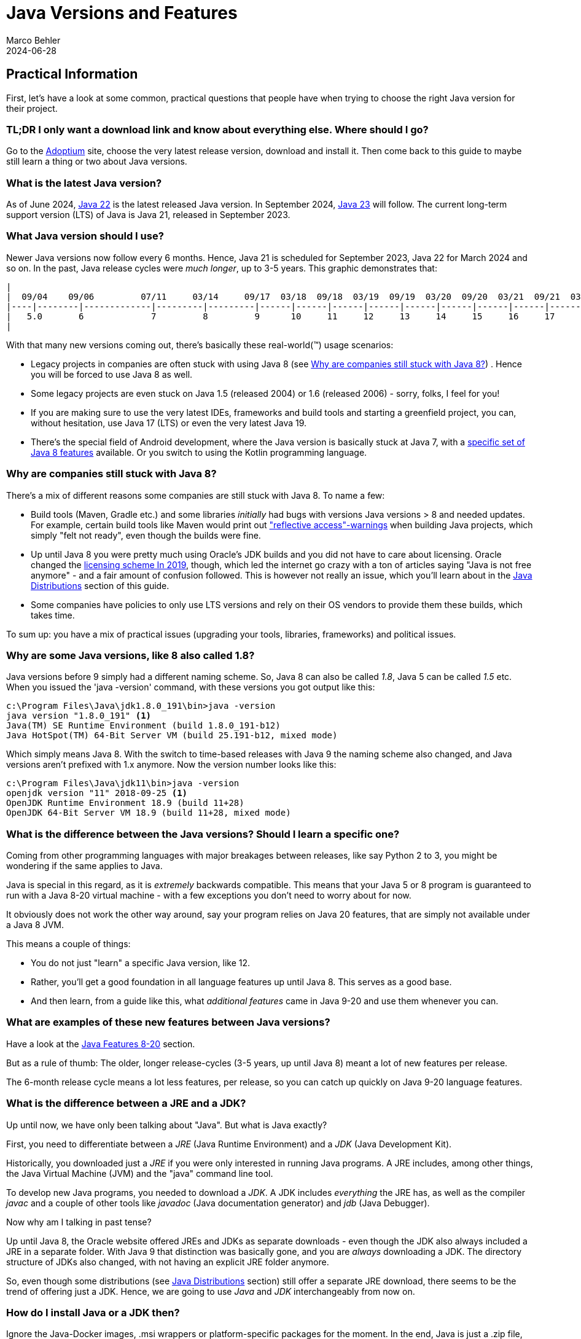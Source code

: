 = Java Versions and Features
Marco Behler
2021-09-17
:revdate: 2024-06-28
:page-layout: layout-guides
:page-icon: files_paper
:sourcedir: /mnt/c/dev/TODO
:linkattrs:
:page-image: "/images/guides/undraw_version_control_9bpv.png"
:page-description: You can use this guide to get practical information on how to find and install the latest Java, understand the differences between Java distributions (Adoptium, AdoptOpenJdk, Temurin, OpenJDK, OracleJDK etc.), as well as get an overview of Java language features, including version Java versions 8-19.
:page-published: true
:page-tags: ["java", "openjdk", "jdk"]

== Practical Information

First, let's have a look at some common, practical questions that people have when trying to choose the right Java version for their project.

=== TL;DR I only want a download link and know about everything else. Where should I go?

Go to the https://adoptium.net[Adoptium] site, choose the very latest release version, download and install it. Then come back to this guide to maybe still learn a thing or two about Java versions.

=== What is the latest Java version?

As of June 2024, https://openjdk.java.net/projects/jdk/22/[Java 22] is the latest released Java version. In September 2024, https://openjdk.java.net/projects/jdk/23/[Java 23] will follow. The current long-term support version (LTS) of Java is Java 21, released in September 2023.

=== What Java version should I use?

Newer Java versions now follow every 6 months. Hence, Java 21 is scheduled for September 2023, Java 22 for March 2024 and so on. In the past, Java release cycles were _much longer_, up to 3-5 years. This graphic demonstrates that:

[ditaa,java-versions-release-cycles-8,png]

----
|
|  09/04    09/06         07/11     03/14     09/17  03/18  09/18  03/19  09/19  03/20  09/20  03/21  09/21  03/22  09/22   03/23    03/24
|----|--------|-------------|---------|---------|------|------|------|------|------|------|------|------|------|------|------|--------|----->
|   5.0       6             7         8         9      10     11     12     13     14     15     16     17     18     19    20  ...  22
|
----

With that many new versions coming out, there's basically these real-world(™) usage scenarios:

* Legacy projects in companies are often stuck with using Java 8 (see <<Why are companies still stuck with Java 8?>>) . Hence you will be forced to use Java 8 as well.
* Some legacy projects are even stuck on Java 1.5 (released 2004) or 1.6 (released 2006) - sorry, folks, I feel for you!
* If you are making sure to use the very latest IDEs, frameworks and build tools and starting a greenfield project, you can, without hesitation, use Java 17 (LTS) or even the very latest Java 19.
* There's the special field of Android development, where the Java version is basically stuck at Java 7, with a https://developer.android.com/studio/write/java8-support[specific set of Java 8 features] available. Or you switch to using the Kotlin programming language.

=== Why are companies still stuck with Java 8?

There's a mix of different reasons some companies are still stuck with Java 8. To name a few:

* Build tools (Maven, Gradle etc.) and some libraries _initially_ had bugs with versions Java versions > 8 and needed updates. For example, certain build tools like Maven would print out https://issues.apache.org/jira/browse/GROOVY-8339["reflective access"-warnings] when building Java projects, which simply "felt not ready", even though the builds were fine.
* Up until Java 8 you were pretty much using Oracle's JDK builds and you did not have to care about licensing. Oracle changed the https://www.oracle.com/technetwork/java/javase/overview/oracle-jdk-faqs.html[licensing scheme In 2019], though, which led the internet go crazy with a ton of articles saying "Java is not free anymore" - and a fair amount of confusion followed. This is however not really an issue, which you'll learn about in the <<Java Distributions>> section of this guide.
* Some companies have policies to only use LTS versions and rely on their OS vendors to provide them these builds, which takes time.

To sum up: you have a mix of practical issues (upgrading your tools, libraries, frameworks) and political issues.

=== Why are some Java versions, like 8 also called 1.8?

Java versions before 9 simply had a different naming scheme. So, Java 8 can also be called _1.8_, Java 5 can be called _1.5_ etc. When you issued the 'java -version' command, with these versions you got output like this:

[source,console]
----
c:\Program Files\Java\jdk1.8.0_191\bin>java -version
java version "1.8.0_191" <1>
Java(TM) SE Runtime Environment (build 1.8.0_191-b12)
Java HotSpot(TM) 64-Bit Server VM (build 25.191-b12, mixed mode)
----

Which simply means Java 8. With the switch to time-based releases with Java 9 the naming scheme also changed, and Java versions aren't prefixed with 1.x anymore. Now the version number looks like this:

[source,console]
----
c:\Program Files\Java\jdk11\bin>java -version
openjdk version "11" 2018-09-25 <1>
OpenJDK Runtime Environment 18.9 (build 11+28)
OpenJDK 64-Bit Server VM 18.9 (build 11+28, mixed mode)
----


=== What is the difference between the Java versions? Should I learn a specific one?

Coming from other programming languages with major breakages between releases, like say Python 2 to 3, you might be wondering if the same applies to Java.

Java is special in this regard, as it is _extremely_ backwards compatible. This means that your Java 5 or 8 program is guaranteed to run with a Java 8-20 virtual machine -  with a few exceptions you don't need to worry about for now.

It obviously does not work the other way around, say your program relies on Java 20 features, that are simply not available under a Java 8 JVM.

This means a couple of things:

* You do not just "learn" a specific Java version, like 12.
* Rather, you'll get a good foundation in all language features up until Java 8. This serves as a good base.
* And then learn, from a guide like this, what _additional features_ came in Java 9-20 and use them whenever you can.


=== What are examples of these new features between Java versions?

Have a look at the <<Java Features 8-20>> section.

But as a rule of thumb: The older, longer release-cycles (3-5 years, up until Java 8) meant a lot of new features per release.

The 6-month release cycle means a lot less features, per release, so you can catch up quickly on Java 9-20 language features.


=== What is the difference between a JRE and a JDK?

Up until now, we have only been talking about "Java". But what is Java exactly?

First, you need to differentiate between a _JRE_ (Java Runtime Environment) and a _JDK_ (Java Development Kit).

Historically, you downloaded just a _JRE_ if you were only interested in running Java programs. A JRE includes, among other things, the Java Virtual Machine (JVM) and the "java" command line tool.

To develop new Java programs, you needed to download a _JDK_. A JDK includes _everything_ the JRE has, as well as the compiler _javac_ and a couple of other tools like _javadoc_ (Java documentation generator) and _jdb_ (Java Debugger).

Now why am I talking in past tense?

Up until Java 8, the Oracle website offered JREs and JDKs as separate downloads - even though the JDK also always included a JRE in a separate folder. With Java 9 that distinction was basically gone, and you are _always_ downloading a JDK. The directory structure of JDKs also changed, with not having an explicit JRE folder anymore.

So, even though some distributions (see <<Java Distributions>> section) still offer a separate JRE download, there seems to be the trend of offering just a JDK. Hence, we are going to use _Java_ and _JDK_ interchangeably from now on.

=== How do I install Java or a JDK then?

Ignore the Java-Docker images, .msi wrappers or platform-specific packages for the moment. In the end, Java is just a .zip file, nothing more, nothing less.

Therefore, all you need to do to install Java onto your machine, is to unzip your jdk-{5-20}.zip file. You don't even need administrator rights for that.

Your unzipped Java file will look like this:

[source,console]
----
Directory C:\dev\jdk-11

12.11.2019  19:24    <DIR>          .
12.11.2019  19:24    <DIR>          ..
12.11.2019  19:23    <DIR>          bin
12.11.2019  19:23    <DIR>          conf
12.11.2019  19:24    <DIR>          include
12.11.2019  19:24    <DIR>          jmods
22.08.2018  19:18    <DIR>          legal
12.11.2019  19:24    <DIR>          lib
12.11.2019  19:23             1.238 release
----

The magic happens in the /bin directory, which under Windows looks like this:

[source,console]
----
Directory C:\dev\jdk-11\bin
...
12.11.2019  19:23           272.736 java.exe
...
12.11.2019  19:23            20.832 javac.exe
...
----

So all you need to do is unzip that file and put the /bin directory in your PATH variable, so you can call the 'java' command from anywhere.

(In case you are wondering, GUI installers like the one from Oracle or Adoptium will do the unzipping and modifying the PATH variable for you, that's about it.)

To verify you installed Java correctly, you can then simply run 'java -version'. If the output looks like the one below, you are good to go.

[source,console]
----
openjdk version "11" 2018-09-25
OpenJDK Runtime Environment 18.9 (build 11+28)
OpenJDK 64-Bit Server VM 18.9 (build 11+28, mixed mode)
----

Now there's one question left: Where do you get that Java .zip file from? Which brings us to the topic of distributions.

== Java Distributions

There's a variety of sites offering Java (read: JDK) downloads and it is unclear "who offers what and with which licensing". This section will shed some light on this.

=== The OpenJDK project

In terms of Java source code (read: the source code for your JRE/JDK), there is _only one_, living at the http://openjdk.java.net/projects/jdk/[OpenJDK project] site.

This is just source code however, not a distributable build (think: your .zip file with the compiled java command for your specific operating system). In theory, you and I could produce a build from that source code, call it, say, _MarcoJDK_ and start distributing it. But our distribution would lack certification, to be able to legally call ourselves _Java SE compatible_.

That's why in practice, there's a handful of vendors that actually create these builds, get them certified (see https://en.wikipedia.org/wiki/Technology_Compatibility_Kit[TCK]) and then distribute them.

And while vendors cannot, say, remove a method from the String class before producing a new Java build, they can add branding (yay!) or add some other (e.g. CLI) utilities they deem useful. But other than that, the original source code is _the same_ for _all_ Java distributions.

=== OpenJDK builds (by Oracle) and OracleJDK builds

One of the vendors who builds Java from source is Oracle. This leads to _two different Java distributions_, which can be very confusing at first.

1. http://jdk.java.net[OpenJDK builds] by Oracle(!). These builds are free and unbranded, but Oracle won't release updates for older versions, say Java 15, as soon as Java 16 comes out.

2. https://www.oracle.com/technetwork/java/javase/downloads/index.html[OracleJDK], which is a branded, commercial build starting with the license change in 2019. [line-through]#Which means it can be used for free during development, but you need to pay Oracle if using it in production. For this, you get longer support, i.e. updates to versions and a telephone number you can call if your JVM goes crazy.# In September 2021, starting with Oracle Java 17, Oracle introduced the https://www.oracle.com/downloads/licenses/no-fee-license.html[No-Fee Terms and Conditions License], making OracleJDK free again, with a couple of limitations you can read about by spending hours on the Oracle website.

Now, historically (pre-Java 8) there were actual source differences between OpenJDK builds and OracleJDK builds, where you could say that OracleJDK was 'better'. But as of today, both versions are essentially the same, with https://blogs.oracle.com/java-platform-group/oracle-jdk-releases-for-java-11-and-later[minor differences].

It then boils down to you wanting paid, commercial support (a telephone number) for your installed Java version.

=== Adoptium's Eclipse Temurin (formerly AdoptOpenJDK)

In 2017, a group of Java User Group members, developers and vendors (Amazon, Microsoft, Pivotal, Redhat and others) started a community, called https://adoptopenjdk.net/[AdoptOpenJDK]. As of August 2021, the AdoptOpenJDK project moved to a new home and is now called the https://projects.eclipse.org/projects/adoptium[Eclipse Adoptium] project. https://adoptium.net/en-GB/members/[Here] is the current list of Adoptium Working Group Members.

Adoptium provides free, rock-solid OpenJDK builds, called `_Eclipse Temurin_`, with https://adoptium.net/support.html[longer availibility/updates], across a variety of operating systems, architectures and versions.

*Highly recommended* if you are looking to install Java.

=== Azul Zulu, Amazon Corretto, SAPMachine

You will find a complete list of OpenJDK builds at the https://en.wikipedia.org/wiki/OpenJDK[OpenJDK Wikipedia] site. Among them are https://www.azul.com/products/zulu-community/[Azul Zulu], https://aws.amazon.com/de/corretto/[Amazon Corretto] as well as https://sap.github.io/SapMachine/[SapMachine], to name a few. To oversimplify it boils down to you having different support options/maintenance guarantees.

Still, if you're, for example, working on AWS, it makes sense to just go with their Amazon Corretto OpenJDK builds, provided they offer the Java version you want to use.

=== A Complete OpenJDK Distribution Overview

https://twitter.com/rafaelcodes[Rafael Winterhalter] compiled a great list of all available OpenJDK builds, including their OS, architecture, licensing, support and maintenance windows.

Check it out here: https://rafael.codes/openjdk/.

=== Recommendation

To re-iterate from the beginning, in 2023 and beyond, unless you have very specific requirements, go get your jdk.zip (.tar.gz/.msi/.pkg) file from https://adoptium.net (called `_Eclipse Temurin_`) or choose a package provided by your OS-vendor / cloud-provider.

== Java Features 8-20

As mentioned at the very beginning of this guide: Essentially _all_ (don't be picky now) Java 8 language features also work in Java 20. The same goes for all other Java versions in between.

Which in turns means that all language features from Java 8 serve as very good Java base knowledge and everything else (Java 9-20) is pretty much additional features _on top_ of that baseline.

Here's a quick overview of what the specific versions have to offer:

=== - Java 8 -

Java 8 was a massive release and you can find a list of all features at https://www.oracle.com/technetwork/java/javase/8-whats-new-2157071.html[the Oracle website]. There's two main feature sets I'd like to mention here, though:

==== Language Features: Lambdas etc.

Before Java 8, whenever you wanted to instantiate, for example, a new Runnable, you had to write an anonymous inner class like so:

[source,java]
----
 Runnable runnable = new Runnable(){
       @Override
       public void run(){
         System.out.println("Hello world !");
       }
     };
----

With lambdas, the same code looks like this:

[source,java]
----
Runnable runnable = () -> System.out.println("Hello world two!");
----

You also got method references, repeating annotations, default methods for interfaces and a few other language features.

==== Collections & Streams

In Java 8 you also got functional-style operations for collections, also known as the Stream API. A quick example:

[source,java]
----
List<String> list = Arrays.asList("franz", "ferdinand", "fiel", "vom", "pferd");
----

Now pre-Java 8 you basically had to write for-loops to do something with that list.

With the Streams API, you can do the following:

[source,java]
----
list.stream()
    .filter(name -> name.startsWith("f"))
    .map(String::toUpperCase)
    .sorted()
    .forEach(System.out::println);
----

==== If you want more Java 8 practice

Obviously, I can only give a quick overview of each newly added Stream, Lambda or Optional method in Java 8 in the scope of this guide.

If you want a more detailed, thorough overview - including exercises - you can have a look at my https://www.marcobehler.com/courses/32-core-java-features-version-8-12?utm_campaign=java_features_guide&utm_medium=java_features_guide&utm_source=java_features_guide[Java 8 core features] course.

=== - Java 9 -

Java 9 also was a fairly big release, with a couple of additions:

==== Collections

Collections got a couple of new helper methods, to easily construct Lists, Sets and Maps.

[source,java]
----
List<String> list = List.of("one", "two", "three");
Set<String> set = Set.of("one", "two", "three");
Map<String, String> map = Map.of("foo", "one", "bar", "two");
----

==== Streams

Streams got a couple of additions, in the form of takeWhile,dropWhile,iterate methods.

[source,java]
----
Stream<String> stream = Stream.iterate("", s -> s + "s")
  .takeWhile(s -> s.length() < 10);
----

==== Optionals

Optionals got the sorely missed ifPresentOrElse method.

[source,java]
----
user.ifPresentOrElse(this::displayAccount, this::displayLogin);
----


==== Interfaces

Interfaces got private methods:

[source,java]
----
public interface MyInterface {

    private static void myPrivateMethod(){
        System.out.println("Yay, I am private!");
    }
}
----

==== Other Language Features

And a couple of other improvements, like an improved try-with-resources statement or diamond operator extensions.

==== JShell

Finally, Java got a shell where you can try out simple commands and get immediate results.

[source,console]
----
% jshell
|  Welcome to JShell -- Version 9
|  For an introduction type: /help intro

jshell> int x = 10
x ==> 10
----

==== HTTPClient

Java 9 brought the initial preview version of a new HttpClient. Up until then, Java's built-in Http support was rather low-level, and you had to fall back on using third-party libraries like Apache HttpClient or OkHttp (which are great libraries, btw!).

With Java 9, Java got its own, modern client - although in preview mode, which means subject to change in later Java versions.

==== Project Jigsaw: Java Modules and Multi-Release Jar Files

Java 9 got the https://www.oracle.com/corporate/features/understanding-java-9-modules.html[Jigsaw Module System], which somewhat resembles the good old https://en.wikipedia.org/wiki/OSGi[OSGI specification]. It is not in the scope of this guide to go into full detail on Jigsaw, but have a look at the previous links to learn more.

Multi-Release .jar files made it possible to have one .jar file which contains different classes for different JVM versions. So your program can behave differently/have different classes used when run on Java 8 vs. Java 10, for example.

==== If you want more Java 9 practice

Again, this is just a quick overview of Java 9 features and if you want more thorough explanations and exercises, have a look at the https://www.marcobehler.com/courses/32-core-java-features-version-8-12?utm_campaign=java_features_guide&utm_medium=java_features_guide&utm_source=java_features_guide[Java 9 core features] course.

=== - Java 10 -

There have been a few changes to Java 10, like Garbage Collection etc. But the only real change you as a developer will likely see is the introduction of the "var"-keyword, also called local-variable type inference.

==== Local-Variable Type Inference: var-keyword

[source,java]
----
// Pre-Java 10

String myName = "Marco";

// With Java 10

var myName = "Marco"
----

Feels Javascript-y, doesn't it? It is still strongly typed, though, and only applies to variables _inside methods_ (thanks, https://www.reddit.com/user/dpash[dpash], for pointing that out again).

=== - Java 11 -

Java 11 was also a somewhat smaller release, from a developer perspective.


==== Strings & Files

Strings and Files got a couple new methods (not all listed here):

[source,java]
----
"Marco".isBlank();
"Mar\nco".lines();
"Marco  ".strip();

Path path = Files.writeString(Files.createTempFile("helloworld", ".txt"), "Hi, my name is!");
String s = Files.readString(path);
----

==== Run Source Files

Starting with Java 10, you can run Java source files _without_ having to compile them first. A step towards scripting.

[source,bash]
----
ubuntu@DESKTOP-168M0IF:~$ java MyScript.java
----

==== Local-Variable Type Inference (var) for lambda parameters

The header says it all:

[source,java]
----
(var firstName, var lastName) -> firstName + lastName
----

==== HttpClient

The HttpClient from Java 9 in its final, non-preview version.

==== Other stuff

Flight Recorder, No-Op Garbage Collector, Nashorn-Javascript-Engine deprecated etc.

=== - Java 12 -

Java 12 got a couple https://www.oracle.com/technetwork/java/javase/12-relnote-issues-5211422.html[new features and clean-ups], but the only ones worth mentioning here are Unicode 11 support and a preview of the new switch expression, which you will see covered in the next section.

=== - Java 13 -

You can find a complete feature list https://www.oracle.com/technetwork/java/13-relnote-issues-5460548.html[here], but essentially you are getting Unicode 12.1 support, as well as two new or improved preview features (subject to change in the future):

==== Switch Expression (Preview)

Switch expressions can now return a value. And you can use a lambda-style syntax for your expressions, without the fall-through/break issues:

Old switch statements looked like this:

[source,java]
----
switch(status) {
  case SUBSCRIBER:
    // code block
    break;
  case FREE_TRIAL:
    // code block
    break;
  default:
    // code block
}
----

Whereas with Java 13, switch statements can look like this:

[source,java]
----
boolean result = switch (status) {
    case SUBSCRIBER -> true;
    case FREE_TRIAL -> false;
    default -> throw new IllegalArgumentException("something is murky!");
};
----

==== Multiline Strings (Preview)

You can _finally_ do this in Java:

[source,java]
----
String htmlBeforeJava13 = "<html>\n" +
              "    <body>\n" +
              "        <p>Hello, world</p>\n" +
              "    </body>\n" +
              "</html>\n";

String htmlWithJava13 = """
              <html>
                  <body>
                      <p>Hello, world</p>
                  </body>
              </html>
              """;
----

=== - Java 14 -

==== Switch Expression (Standard)

The switch expressions that were _preview_ in versions 12 and 13, are now standardized.

[source,java]
----
int numLetters = switch (day) {
    case MONDAY, FRIDAY, SUNDAY -> 6;
    case TUESDAY                -> 7;
    default      -> {
      String s = day.toString();
      int result = s.length();
      yield result;
    }
};
----

==== Records (Preview)

There are now record classes, which help alleviate the pain of writing a lot of boilerplate with Java.

Have a look at this pre Java 14 class, which only contains data, (potentially) getters/setters, equals/hashcode, toString.

[source,java]
----
final class Point {
    public final int x;
    public final int y;

    public Point(int x, int y) {
        this.x = x;
        this.y = y;
    }
}
    // state-based implementations of equals, hashCode, toString
    // nothing else
----

With records, it can now be written like this:

[source,java]
----
record Point(int x, int y) { }
----

Again, this is a preview feature and subject to change in future releases.

==== Helpful NullPointerExceptions

Finally NullPointerExceptions describe _exactly_ which variable was null.

[source,java]
----
author.age = 35;
---
Exception in thread "main" java.lang.NullPointerException:
     Cannot assign field "age" because "author" is null
----

==== Pattern Matching For InstanceOf (Preview)

Whereas previously you had to (cast) your objects inside an instanceof like this:

[source,java]
----
if (obj instanceof String) {
    String s = (String) obj;
    // use s
}
----

You can now do this, effectively dropping the cast.

[source,java]
----
if (obj instanceof String s) {
    System.out.println(s.contains("hello"));
}
----

==== Packaging Tool (Incubator)

There's an incubating _jpackage_ tool, which allows to package your Java application into platform-specific packages, including all necessary dependencies.

* Linux: deb and rpm
* macOS: pkg and dmg
* Windows: msi and exe

==== Garbage Collectors

The Concurrent Mark Sweep (CMS) Garbage Collector has been removed, and the experimental Z Garbage Collector has been added.


=== - Java 15 -

==== Text-Blocks / Multiline Strings

Introduced as an experimental feature in Java 13 (see above), multiline strings are now production-ready.

[source,java]
----
String text = """
                Lorem ipsum dolor sit amet, consectetur adipiscing \
                elit, sed do eiusmod tempor incididunt ut labore \
                et dolore magna aliqua.\
                """;
----

==== Sealed Classes - Preview

If you ever wanted to have an even closer grip on who is allowed to subclass your classes, there's now the `_sealed_` feature.

[source,java]
----
public abstract sealed class Shape
    permits Circle, Rectangle, Square {...}
----

This means that while the class is `_public_`, the only classes allowed to subclass `_Shape_` are `_Circle_`, `_Rectangle_` and `_Square_`.


==== Records & Pattern Matching

The `_Records_` and `_Pattern Matching_` features from Java 14 (see above), are still in preview and not yet finalized.

==== Nashorn JavaScript Engine

After having been deprecated in Java 11, the Nashorn Javascript Engine was now finally removed in JDK 15.

==== ZGC: Production Ready

The https://wiki.openjdk.java.net/display/zgc/Main[Z Garbage Collector] is not marked experimental anymore. It's now production-ready.

=== - Java 16 -


==== Pattern Matching for instanceof

Instead of:

[source,java]
----
if (obj instanceof String) {
    String s = (String) obj;
    // e.g. s.substring(1)
}
----

You can now do this:

[source,java]
----
if (obj instanceof String s) {
    // Let pattern matching do the work!
    // ... s.substring(1)
}
----

==== Unix-Domain Socket Channels

You can now connect to Unix domain sockets (also supported by macOS and Windows (10+).

[source,java]
----
 socket.connect(UnixDomainSocketAddress.of(
        "/var/run/postgresql/.s.PGSQL.5432"));
----

==== Foreign Linker API - Preview

A planned replacement for JNI (Java Native Interface), allowing you to bind to native libraries (think C).

==== Records & Pattern Matching

Both features are now production-ready, and not marked `_in preview_` anymore.

==== Sealed Classes

Sealed Classes (from Java 15, see above) are still in preview.


=== - Java 17 -

Java 17 is the new long-term support (LTS) release of Java, after Java 11.


==== Pattern Matching for switch (Preview)

Already available in many other languages:

[source,java]
----
public String test(Object obj) {

    return switch(obj) {

    case Integer i -> "An integer";

    case String s -> "A string";

    case Cat c -> "A Cat";

    default -> "I don't know what it is";

    };

}
----

Now you can pass `_Objects_` to switch functions and check for a particular type.

==== Sealed Classes (Finalized)

A feature that was delivered in Java 15 as a preview is now finalized.

Recap: If you ever wanted to have an even closer grip on who is allowed to subclass your classes, there's now the `_sealed_` feature.

[source,java]
----
public abstract sealed class Shape
    permits Circle, Rectangle, Square {...}
----

This means that while the class is `_public_`, the only classes allowed to subclass `_Shape_` are `_Circle_`, `_Rectangle_` and `_Square_`.


==== Foreign Function & Memory API (Incubator)

A replacement for the Java Native Interface (JNI). Allows you to call native functions and access memory `_outside_` the JVM. Think C calls for now, but with plans for supporting additional languages (like C++, Fortran) over time.

==== Deprecating the Security Manager

Since Java 1.0, there had been a Security Manager. It's now deprecated and will be removed in a future version.


=== - Java 18 -

==== UTF-8 by Default

If you tried, e.g. reading in files without specifying an explicit character ending, the operating system encoding was used in previous Java versions (e.g. UTF-8 on Linux and macOS, and Windows-1252 on Windows). With Java 18 this changed to UTF-8 by default.

==== Simple Web Server

Java 18 now comes with a rudimentary HTTP server, that you can start with:

[source,console]
----
jwebserver
----

Learn more about its features https://openjdk.org/jeps/408[here].

==== Other Not-So-Exciting-Stuff / Incubating Features

For a full list and overview, check out https://www.happycoders.eu/java/java-18-features/[this article].

=== - Java 19 -

Java 19 added a couple of exciting features, like `_Virtual Threads_` and the new `_Foreign Function & Memory API_`, as well as `_Structured Concurrency_` and the `_Vector API_` - but they are all in preview mode, thus subject to change across the next releases.

If you want to read up on these features and what's to come, check out https://www.happycoders.eu/java/java-19-features/[this article].

=== - Java 20 -

Apart from some smaller features, Java 20 mainly iterated on previously introduced preview features: Scope Values, Record Patterns, Pattern Matching for switch, Foreign Function & Memory API, Virtual Threads & Structured Concurrency. All of them are work-in-progress, i.e. haven't been finalized yet.

If you want to read up on these features and what's to come, check out https://www.happycoders.eu/java/java-20-features/[this article].

== Fin

By now you should have a pretty good overview of a couple things:

* How to install Java, which version to get and where to get it from (hint: https://adoptium.net/[Adoptium]).
* What a Java distribution is, which ones exist and what the differences are.
* What the differences between the specific Java versions are.

Feedback, corrections and random input is always welcome! Simply leave a comment down below.

Thanks for reading.

== Acknowledgements

Stephen Colebourne, who wrote a https://blog.joda.org/2018/09/time-to-look-beyond-oracles-jdk.html?showComment=1536303755275#c5934330550793525320[fantastic article] on the different, available Java distributions.


